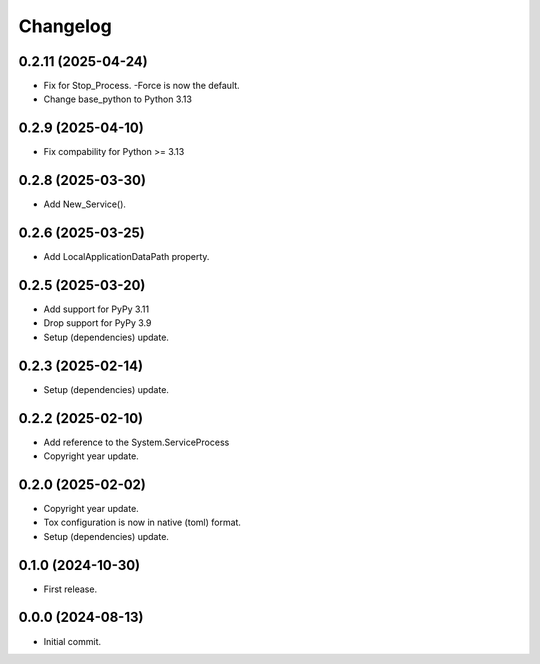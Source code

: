 Changelog
=========

0.2.11 (2025-04-24)
-------------------
- Fix for Stop_Process. -Force is now the default.
- Change base_python to Python 3.13

0.2.9 (2025-04-10)
------------------
- Fix compability for Python >= 3.13

0.2.8 (2025-03-30)
------------------
- Add New_Service().

0.2.6 (2025-03-25)
------------------
- Add LocalApplicationDataPath property.

0.2.5 (2025-03-20)
------------------
- Add support for PyPy 3.11
- Drop support for PyPy 3.9
- Setup (dependencies) update.

0.2.3 (2025-02-14)
------------------
- Setup (dependencies) update.

0.2.2 (2025-02-10)
------------------
- Add reference to the System.ServiceProcess
- Copyright year update.

0.2.0 (2025-02-02)
------------------
- Copyright year update.
- Tox configuration is now in native (toml) format.
- Setup (dependencies) update.

0.1.0 (2024-10-30)
------------------
- First release.

0.0.0 (2024-08-13)
------------------
- Initial commit.
